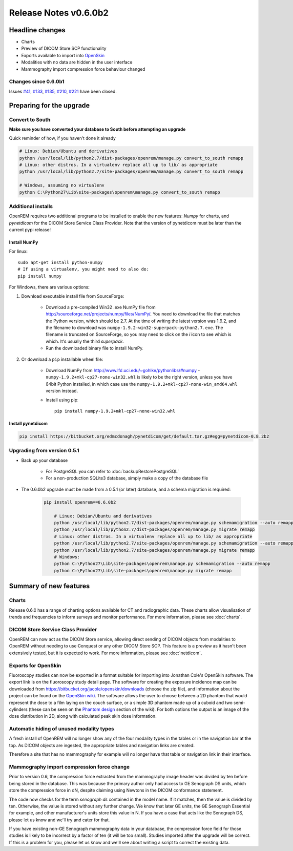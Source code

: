 ######################
Release Notes v0.6.0b2
######################

****************
Headline changes
****************

* Charts
* Preview of DICOM Store SCP functionality
* Exports available to import into `OpenSkin`_
* Modalities with no data are hidden in the user interface
* Mammography import compression force behaviour changed

Changes since 0.6.0b1
=====================

Issues `#41`_, `#133`_, `#135`_, `#210`_, `#221`_ have been closed.

*************************
Preparing for the upgrade
*************************

Convert to South
================

**Make sure you have converted your database to South before attempting an upgrade**

Quick reminder of how, if you haven't done it already

.. sourcecode:: bash

    # Linux: Debian/Ubuntu and derivatives
    python /usr/local/lib/python2.7/dist-packages/openrem/manage.py convert_to_south remapp
    # Linux: other distros. In a virtualenv replace all up to lib/ as appropriate
    python /usr/local/lib/python2.7/site-packages/openrem/manage.py convert_to_south remapp

    # Windows, assuming no virtualenv
    python C:\Python27\Lib\site-packages\openrem\manage.py convert_to_south remapp

Additional installs
===================

OpenREM requires two additional programs to be installed to enable the new features: *Numpy* for charts, and
*pynetdicom* for the DICOM Store Service Class Provider. Note that the version of pynetdicom must be later than the
current pypi release!

Install NumPy
-------------

For linux::

    sudo apt-get install python-numpy
    # If using a virtualenv, you might need to also do:
    pip install numpy

For Windows, there are various options:

1. Download executable install file from SourceForge:

    * Download a pre-compiled Win32 .exe NumPy file from http://sourceforge.net/projects/numpy/files/NumPy/. You need to
      download the file that matches the Python version, which should be 2.7. At the time of writing the latest version was
      1.9.2, and the filename to download was ``numpy-1.9.2-win32-superpack-python2.7.exe``. The filename is truncated on
      SourceForge, so you may need to click on the *i* icon to see which is which. It's usually the third *superpack*.
    * Run the downloaded binary file to install NumPy.

2. Or download a ``pip`` installable wheel file:

    * Download NumPy from http://www.lfd.uci.edu/~gohlke/pythonlibs/#numpy - ``numpy‑1.9.2+mkl‑cp27‑none‑win32.whl`` is
      likely to be the right version, unless you have 64bit Python installed, in which case use the
      ``numpy‑1.9.2+mkl‑cp27‑none‑win_amd64.whl`` version instead.
    * Install using pip::

        pip install numpy‑1.9.2+mkl‑cp27‑none‑win32.whl


Install pynetdicom
------------------

.. sourcecode:: bash

    pip install https://bitbucket.org/edmcdonagh/pynetdicom/get/default.tar.gz#egg=pynetdicom-0.8.2b2



Upgrading from version 0.5.1
============================

* Back up your database

    * For PostgreSQL you can refer to :doc:`backupRestorePostgreSQL`
    * For a non-production SQLite3 database, simply make a copy of the database file

* The 0.6.0b2 upgrade must be made from a 0.5.1 (or later) database, and a schema migration is required:

    .. sourcecode:: bash

        pip install openrem==0.6.0b2

            # Linux: Debian/Ubuntu and derivatives
            python /usr/local/lib/python2.7/dist-packages/openrem/manage.py schemamigration --auto remapp
            python /usr/local/lib/python2.7/dist-packages/openrem/manage.py migrate remapp
            # Linux: other distros. In a virtualenv replace all up to lib/ as appropriate
            python /usr/local/lib/python2.7/site-packages/openrem/manage.py schemamigration --auto remapp
            python /usr/local/lib/python2.7/site-packages/openrem/manage.py migrate remapp
            # Windows:
            python C:\Python27\Lib\site-packages\openrem\manage.py schemamigration --auto remapp
            python C:\Python27\Lib\site-packages\openrem\manage.py migrate remapp

***********************
Summary of new features
***********************

Charts
======

Release 0.6.0 has a range of charting options available for CT and radiographic data. These charts allow visualisation
of trends and frequencies to inform surveys and monitor performance. For more information, please see :doc:`charts`.


DICOM Store Service Class Provider
==================================

OpenREM can now act as the DICOM Store service, allowing direct sending of DICOM objects from modalities to OpenREM
without needing to use Conquest or any other DICOM Store SCP. This feature is a preview as it hasn't been extensively
tested, but it is expected to work. For more information, please see :doc:`netdicom`.


Exports for OpenSkin
====================

Fluoroscopy studies can now be exported in a format suitable for importing into Jonathan Cole's OpenSkin software. The
export link is on the fluoroscopy study detail page. The software for creating the exposure incidence map can be
downloaded from https://bitbucket.org/jacole/openskin/downloads (choose the zip file), and information about the project
can be found on the `OpenSkin wiki`_. The software allows the user to choose between a 2D phantom that would represent
the dose to a film laying on the couch surface, or a simple 3D phantom made up of a cuboid and two semi-cylinders
(these can be seen on the `Phantom design`_ section of the wiki). For both options the output is an image of the dose
distribution in 2D, along with calculated peak skin dose information.

Automatic hiding of unused modality types
=========================================

A fresh install of OpenREM will no longer show any of the four modality types in the tables or in the navigation bar
at the top. As DICOM objects are ingested, the appropriate tables and navigation links are created.

Therefore a site that has no mammography for example will no longer have that table or navigation link in their
interface.

Mammography import compression force change
===========================================

Prior to version 0.6, the compression force extracted from the mammography image header was divided by ten before being
stored in the database. This was because the primary author only had access to GE Senograph DS units, which store the
compression force in dN, despite claiming using Newtons in the DICOM conformance statement.

The code now checks for the term *senograph ds* contained in the model name. If it matches, then the value is divided by
ten. Otherwise, the value is stored without any further change. We know that later GE units, the GE Senograph Essential
for example, and other manufacturer's units store this value in N. If you have a case that acts like the Senograph DS,
please let us know and we'll try and cater for that.

If you have existing non-GE Senograph mammography data in your database, the compression force field for those studies
is likely to be incorrect by a factor of ten (it will be too small). Studies imported after the upgrade will be correct.
If this is a problem for you, please let us know and we'll see about writing a script to correct the existing data.

.. _`OpenSkin`: https://bitbucket.org/jacole/openskin
.. _`OpenSkin wiki`: https://bitbucket.org/jacole/openskin/wiki/Home
.. _`Phantom design`: https://bitbucket.org/jacole/openskin/wiki/Phantom%20design
..  _`#41`: https://bitbucket.org/openrem/openrem/issue/41/
..  _`#133`: https://bitbucket.org/openrem/openrem/issue/133/
..  _`#135`: https://bitbucket.org/openrem/openrem/issue/135/
..  _`#210`: https://bitbucket.org/openrem/openrem/issue/210/
..  _`#221`: https://bitbucket.org/openrem/openrem/issue/221/
